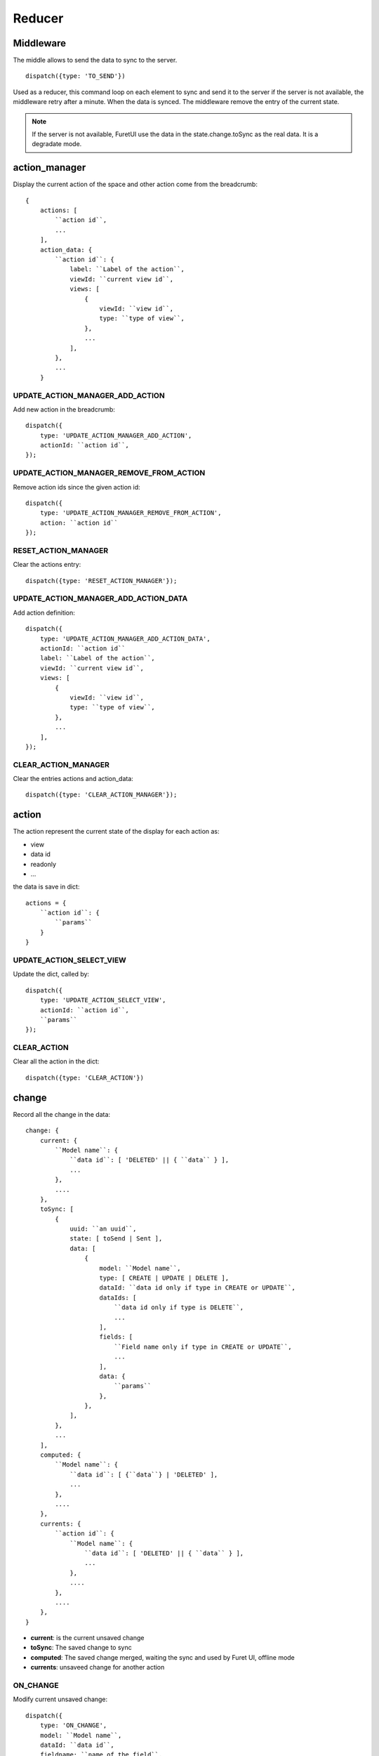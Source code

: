 .. This file is a part of the FuretUI project
..
..    Copyright (C) 2014 Jean-Sebastien SUZANNE <jssuzanne@anybox.fr>
..
.. This Source Code Form is subject to the terms of the Mozilla Public License,
.. v. 2.0. If a copy of the MPL was not distributed with this file,You can
.. obtain one at http://mozilla.org/MPL/2.0/.

Reducer
=======

Middleware
----------

The middle allows to send the data to sync to the server.

::

    dispatch({type: 'TO_SEND'})


Used as a reducer, this command loop on each element to sync and send it to the server
if the server is not available, the middleware retry after a minute. When the data is
synced. The middleware remove the entry of the current state.

.. note::

    If the server is not available, FuretUI use the data in the state.change.toSync
    as the real data. It is a degradate mode.


action_manager
--------------

Display the current action of the space and other action come from the breadcrumb::

    {
        actions: [
            ``action id``,
            ...
        ],
        action_data: {
            ``action id``: {
                label: ``Label of the action``,
                viewId: ``current view id``,
                views: [
                    {
                        viewId: ``view id``,
                        type: ``type of view``,
                    },
                    ...
                ],
            },
            ...
        }

UPDATE_ACTION_MANAGER_ADD_ACTION
~~~~~~~~~~~~~~~~~~~~~~~~~~~~~~~~

Add new action in the breadcrumb::

    dispatch({
        type: 'UPDATE_ACTION_MANAGER_ADD_ACTION',
        actionId: ``action id``,
    });

UPDATE_ACTION_MANAGER_REMOVE_FROM_ACTION
~~~~~~~~~~~~~~~~~~~~~~~~~~~~~~~~~~~~~~~~

Remove action ids since the given action id::

    dispatch({
        type: 'UPDATE_ACTION_MANAGER_REMOVE_FROM_ACTION',
        action: ``action id``
    });

RESET_ACTION_MANAGER
~~~~~~~~~~~~~~~~~~~~

Clear the actions entry::

    dispatch({type: 'RESET_ACTION_MANAGER'});

UPDATE_ACTION_MANAGER_ADD_ACTION_DATA
~~~~~~~~~~~~~~~~~~~~~~~~~~~~~~~~~~~~~

Add action definition::

    dispatch({
        type: 'UPDATE_ACTION_MANAGER_ADD_ACTION_DATA',
        actionId: ``action id``
        label: ``Label of the action``,
        viewId: ``current view id``,
        views: [
            {
                viewId: ``view id``,
                type: ``type of view``,
            },
            ...
        ],
    });

CLEAR_ACTION_MANAGER
~~~~~~~~~~~~~~~~~~~~

Clear the entries actions and action_data::

    dispatch({type: 'CLEAR_ACTION_MANAGER'});


action
------

The action represent the current state of the display for each action as:

* view
* data id
* readonly
* ...

the data is save in dict::

    actions = {
        ``action id``: {
            ``params``
        }
    }

UPDATE_ACTION_SELECT_VIEW
~~~~~~~~~~~~~~~~~~~~~~~~~

Update the dict, called by::

    dispatch({
        type: 'UPDATE_ACTION_SELECT_VIEW',
        actionId: ``action id``,
        ``params``
    });


CLEAR_ACTION
~~~~~~~~~~~~

Clear all the action in the dict::

    dispatch({type: 'CLEAR_ACTION'})

change
------

Record all the change in the data::

    change: {
        current: {
            ``Model name``: {
                ``data id``: [ 'DELETED' || { ``data`` } ],
                ...
            },
            ....
        },
        toSync: [
            {
                uuid: ``an uuid``,
                state: [ toSend | Sent ],
                data: [
                    {
                        model: ``Model name``,
                        type: [ CREATE | UPDATE | DELETE ],
                        dataId: ``data id only if type in CREATE or UPDATE``,
                        dataIds: [
                            ``data id only if type is DELETE``,
                            ...
                        ],
                        fields: [
                            ``Field name only if type in CREATE or UPDATE``,
                            ...
                        ],
                        data: {
                            ``params``
                        },
                    },
                ],
            },
            ...
        ],
        computed: {
            ``Model name``: {
                ``data id``: [ {``data``} | 'DELETED' ],
                ...
            },
            ....
        },
        currents: {
            ``action id``: {
                ``Model name``: {
                    ``data id``: [ 'DELETED' || { ``data`` } ],
                    ...
                },
                ....
            },
            ....
        },
    }


* **current**: is the current unsaved change
* **toSync**: The saved change to sync
* **computed**: The saved change merged, waiting the sync and used by Furet UI, offline mode
* **currents**: unsaveed change for another action

ON_CHANGE
~~~~~~~~~

Modify current unsaved change::

    dispatch({
        type: 'ON_CHANGE',
        model: ``Model name``,
        dataId: ``data id``,
        fieldname: ``name of the field``,
        newValue: ``new value to save``,
        fields: ``field to read by the server, only for one2many fields``,
    });


ON_CHANGE_DELETE
~~~~~~~~~~~~~~~~

Mark an id for a model as 'DELETED'::

    dispatch({
        type:'ON_CHANGE_DELETE',
        model: ``model's name``,
        dataIds: [
            ``data id to mark as DELETED``
            ...
        ],
    });


CLEAR_CHANGE
~~~~~~~~~~~~

Reset the current unsaved change::

    dispatch({type: 'CLEAR_CHANGE'})


CLEAR_ALL_CHANGES
~~~~~~~~~~~~~~~~~

Clear all current and currents::

    dispatch({type: 'CLEAR_ALL_CHANGES'})


ON_SAVE
~~~~~~~

Put the current unsaved change in the toSync entry and computed entry to simulate the save::

    dispatch({
        type: 'ON_SAVE',
        uuid: ``uuid ``,
        model: ``Model name in the main model``,
        dataId: ``data id of the main model``,
        newData: ``true is new entry, false is an update``,
        fields: [
            ``field name``,
            ...
        ],
    })

ON_DELETE
~~~~~~~~~

Add in the toSync and computed::

    dispatch({
        type: 'ON_DELETE',
        uuid: ``uuid ``,
        model: ``Model name in the main model``,
        dataIds: [
            ``data id of the main model``,
            ...
        ],
    })

SYNC
~~~~

Change the state (toSend => Sent) of one entry in toSync::

    dispatch({
        type: 'SYNC',
        uuid: ``uuid``,
    })


.. note::

    call by the middleware before sync the data

UNSYNC
~~~~~~

Change the state (Sent => toSend) of one entry in toSync::

    dispatch({
        type: 'UNSYNC',
        uuid: ``uuid``,
    })


.. note::

    call by the middleware after sync the data, if the server is not available

SYNCED
~~~~~~

Remove the entry from toSync and recompute the computed entry::

    dispatch({
        type: 'SYNCED',
        uuid: ``uuid``,
    })


.. note::

    call by the middleware after sync the data, if the server is available

ADD_CURRENTS
~~~~~~~~~~~~

Save the current unsaved in the currents data, use for breadcrumb::

    dispatch({
        type: 'ADD_CURRENTS',
        actionId: ``id of the action which has the current unsaved``
    });

.. note::

    after this command the current unsaved will be empty

REVERT_CHANGE
~~~~~~~~~~~~~

Revert the current unsaved by the value in currents in function of actionId. The 
currents will be clean in function of actionId and actionIds::

    dispatch({
        type: 'REVERT_CHANGE',
        actionId: ``id of action to get``,
        actionIds: [
            ``id of action to clean``,
        ]
    });


client
------

Add any information about a custom client::

    client: {
        ``custom view name``: {
            ``params of the custum view``,
        },
        ...
    }

UPDATE_VIEW_CLIENT
~~~~~~~~~~~~~~~~~~

Add params for a custom view::

    dispatch({
        type: 'UPDATE_VIEW_CLIENT',
        viewName: ``custom view name``,
        ``params ...``,
    });

CLEAR_CLIENT
~~~~~~~~~~~~

Clear all the params::

    dispatch({type: 'CLEAR_CLIENT'});

data
----

Save the data from the server to use it in FuretUI::

    data: {
        ``Model name``: {
            ``data id``: {
                ``data``,
                ...
            },
            ...
        },
        ...
    }

UPDATE_DATA
~~~~~~~~~~~

Update the data::

    dispatch({
        type: 'UPDATE_DATA',
        model: ``Model name``,
        data: {
            ``data id``: {
                ``params``,
            },
            ...
        },
    });

DELETE_DATA
~~~~~~~~~~~

Delete some data::

    dispatch({
        type: 'DELETE_DATA',
        data: {
            ``Model name``: [
                ``data id``,
            ],
        },
    });

CLEAR_DATA
~~~~~~~~~~

Delete all the data::

    dispatch({type: 'CLEAR_DATA'})

global
------

Define the context of the application::

    global = {
        title: ``title of the application``,
        custom_view: ``the current custom view``,
        modal_custom_view: ``the current modal custom view``,
        spaceId: ``the current space id``,
    }

.. warning::

    custom_view and spaceId can not be filled together

UPDATE_GLOBAL
~~~~~~~~~~~~~

Update the global values::

    dispatch({type: 'UPDATE_GLOBAL', ``params``});

CLEAR_GLOBAL
~~~~~~~~~~~~

Clear all the parameter in global::

    dispatch({type: 'CLEAR_GLOBAL'});

leftmenu, rightmenu
-------------------

It is the same for the both. The define dialog menu::

    [ leftmenu | rightmenu ] = {
        value: {
            label: ``label of the selected menu``,
            image: {
                type: [ font-icon | svg-icon ],
                value: ``value in function of type to display the image``,
            },
        },
        values: [
            {
                label: ``label of the selected menu``,
                description: ``Description of the menu``,
                image: {
                    type: [ font-icon | svg-icon ],
                    value: ``value in function of type to display the image``,
                },
                type: [ space | CLIENT ]
                id: ``space if or custom view name in function of type value``
            },
        ],
    }

UPDATE_LEFT_MENU, UPDATE_RIGHT_MENU
~~~~~~~~~~~~~~~~~~~~~~~~~~~~~~~~~~~

Update the menu definition or selected menu::

    dispatch({
        type: [ UPDATE_LEFT_MENU | UPDATE_RIGHT_MENU ],
        value: {
            label: ``label of the selected menu``,
            image: {
                type: [ font-icon | svg-icon ],
                value: ``value in function of type to display the image``,
            },
        },
        values: [
            {
                label: ``label of the selected menu``,
                description: ``Description of the menu``,
                image: {
                    type: [ font-icon | svg-icon ],
                    value: ``value in function of type to display the image``,
                },
                type: [ space | CLIENT ]
                id: ``space if or custom view name in function of type value``
            },
        ],
    });

.. note::

    value and values is not required



CLEAR_LEFT_MENU, CLEAR_RIGHT_MENU
~~~~~~~~~~~~~~~~~~~~~~~~~~~~~~~~~

Clear the menu::

    dispatch({type: [ CLEAR_LEFT_MENU | CLEAR_RIGHT_MENU ]});

spaces
------

Information for the current space::

    space = {
        left_menu: [
            ``menu params``,
            ...
        ],
        right_menu: [
            ``menu params``,
            ...
        ],
        spaceId: ``id of the space``
        menuId: ``id of the menu``,
        actionId: ``id of the action``,
        viewId: ``id of the view``,
        custom_view: ``name of the custom view``,
    }

.. note::

    all the menu have the same definition::

        {
        },



UPDATE_SPACE
~~~~~~~~~~~~

Update the space data::

    dispatch({
        type: 'UPDATE_SPACE',
        left_menu: [
            ``menu params``,
            ...
        ],
        right_menu: [
            ``menu params``,
            ...
        ],
        spaceId: ``id of the space``
        menuId: ``id of the menu``,
        actionId: ``id of the action``,
        viewId: ``id of the view``,
        custom_view: ``name of the custom view``,
    });

CLEAR_SPACE
~~~~~~~~~~~

Clear the space and put the default value::

    dispatch({type: 'CLEAR_SPACE'});

view
----

Give the information of the view::

    view = {
        ``view id``: {
            ``params``,
            ...
        },
        ...
    }

.. note::

    the params are different for each view type

List
~~~~

::

    label: ``label of the view``,
    creatable: ``true display the create button``,
    deletable: ``true display the delete button``,
    selectable: ``true display the check box``,
    onSelect: ``view id to use if the line is clicked``,
    headers: [
        {
            name: ``column name``,
            type: ``column type [ Integer | String | ... ]``,
            label: ``Label of the column``,
        },
        ...
    ],
    search: [
        {
            key: ``key used by the server to filter the data``,
            label: ``Label display of the key``,
            default: ``if field it will be a default value``,
        },
        ...
    ],
    buttons: [
        {
            label: ``Label of the button``,
            buttonId: ``id of the button``,
        },
        ...
    ],
    onSelect_buttons: [
        {
            label: ``Label of the button``,
            buttonId: ``id of the button``,
        },
        ...
    ],
    fields: [
        ``column name``,
    ],

Thumbnail
~~~~~~~~~

::

    label: ``label of the view``,
    creatable: ``true display the create button``,
    deletable: ``true display the delete button``,
    onSelect: ``view id to use if the line is clicked``,
    search: [
        {
            key: ``key used by the server to filter the data``,
            label: ``Label display of the key``,
            default: ``if field it will be a default value``,
        },
        ...
    ],
    template: ``template definition``,
    buttons: [
        {
            label: ``Label of the button``,
            buttonId: ``id of the button``,
        },
        ...
    ],
    fields: [
        ``column name``,
    ],


.. note::

    For the template see the template page


Form
~~~~

::

    label: ``label of the view``,
    creatable: ``true display the create button``,
    deletable: ``true display the delete button``,
    editable: ``true display the edit button``,
    onClose: ``view id to use if the close button is clicked``,
    template: ``template definition``,
    buttons: [
        {
            label: ``Label of the button``,
            buttonId: ``id of the button``,
        },
        ...
    ],
    fields: [
        ``column name``,
    ],


.. note::

    For the template see the template page


UPDATE_VIEW
~~~~~~~~~~~

Update the data of one view::

    dispatch({
        type: 'UPDATE_VIEW',
        viewId: ``view id``,
        ``params of the view``
    });


CLEAR_VIEW
~~~~~~~~~~

Clear all the views data::

    dispatch({type: 'CLEAR_VIEW'});
